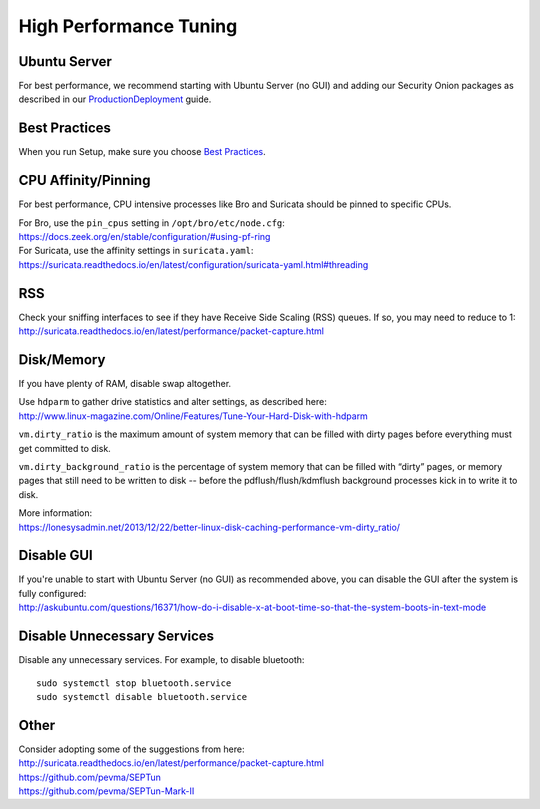 High Performance Tuning
=======================

Ubuntu Server
-------------

For best performance, we recommend starting with Ubuntu Server (no GUI) and adding our Security Onion packages as described in our `<Production Deployment>`_ guide.

Best Practices
--------------

When you run Setup, make sure you choose `Best Practices <Best-Practices>`__.

CPU Affinity/Pinning
--------------------

For best performance, CPU intensive processes like Bro and Suricata should be pinned to specific CPUs.

| For Bro, use the ``pin_cpus`` setting in ``/opt/bro/etc/node.cfg``:
| https://docs.zeek.org/en/stable/configuration/#using-pf-ring

| For Suricata, use the affinity settings in ``suricata.yaml``:
| https://suricata.readthedocs.io/en/latest/configuration/suricata-yaml.html#threading

RSS
---

| Check your sniffing interfaces to see if they have Receive Side Scaling (RSS) queues. If so, you may need to reduce to 1:
| http://suricata.readthedocs.io/en/latest/performance/packet-capture.html

Disk/Memory
-----------

If you have plenty of RAM, disable swap altogether.

| Use ``hdparm`` to gather drive statistics and alter settings, as described here:
| http://www.linux-magazine.com/Online/Features/Tune-Your-Hard-Disk-with-hdparm

``vm.dirty_ratio`` is the maximum amount of system memory that can be filled with dirty pages before everything must get committed to disk.

``vm.dirty_background_ratio`` is the percentage of system memory that can be filled with “dirty” pages, or memory pages that still need to be written to disk -- before the pdflush/flush/kdmflush background processes kick in to write it to disk.

| More information:
| https://lonesysadmin.net/2013/12/22/better-linux-disk-caching-performance-vm-dirty_ratio/

Disable GUI
-----------

| If you're unable to start with Ubuntu Server (no GUI) as recommended above, you can disable the GUI after the system is fully configured:
| http://askubuntu.com/questions/16371/how-do-i-disable-x-at-boot-time-so-that-the-system-boots-in-text-mode

Disable Unnecessary Services
----------------------------

Disable any unnecessary services.  For example, to disable bluetooth:

::

    sudo systemctl stop bluetooth.service
    sudo systemctl disable bluetooth.service

Other
-----

| Consider adopting some of the suggestions from here:
| http://suricata.readthedocs.io/en/latest/performance/packet-capture.html
| https://github.com/pevma/SEPTun
| https://github.com/pevma/SEPTun-Mark-II
